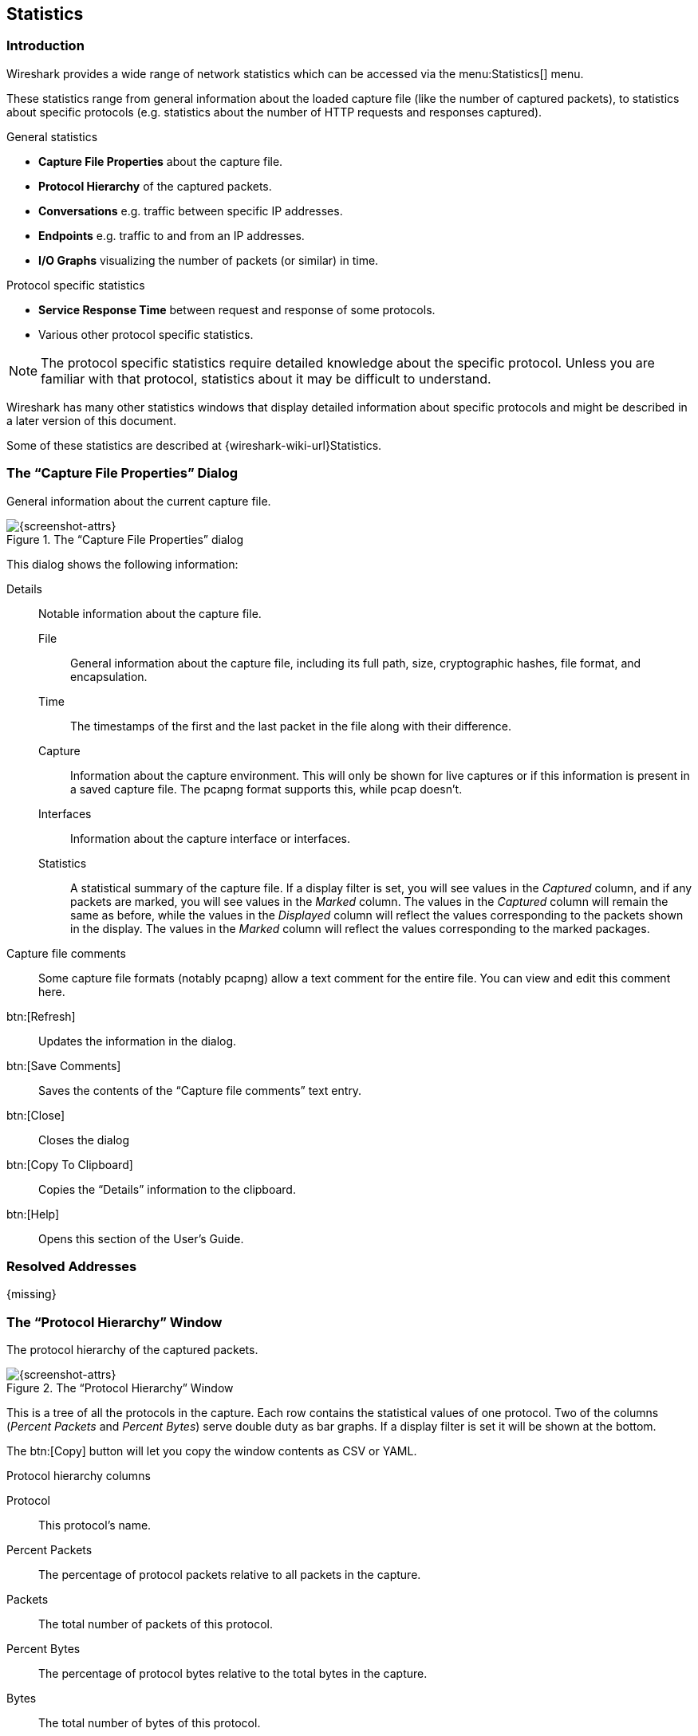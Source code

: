 // WSUG Chapter Statistics

[[ChStatistics]]

== Statistics

[[ChStatIntroduction]]

=== Introduction

Wireshark provides a wide range of network statistics which can be accessed via
the menu:Statistics[] menu.

These statistics range from general information about the loaded capture file
(like the number of captured packets), to statistics about specific protocols
(e.g. statistics about the number of HTTP requests and responses captured).

.General statistics

  - *Capture File Properties* about the capture file.

  - *Protocol Hierarchy* of the captured packets.

  - *Conversations* e.g. traffic between specific IP addresses.

  - *Endpoints* e.g. traffic to and from an IP addresses.

  - *I/O Graphs* visualizing the number of packets (or similar) in time.

.Protocol specific statistics

  - *Service Response Time* between request and response of some protocols.

  - Various other protocol specific statistics.

[NOTE]
====
The protocol specific statistics require detailed knowledge about the specific
protocol. Unless you are familiar with that protocol, statistics about it may
be difficult to understand.
====

Wireshark has many other statistics windows that display detailed
information about specific protocols and might be described in a later
version of this document.

Some of these statistics are described at
{wireshark-wiki-url}Statistics.

[[ChStatSummary]]

=== The “Capture File Properties” Dialog

General information about the current capture file.

.The “Capture File Properties” dialog
image::wsug_graphics/ws-capture-file-properties.png[{screenshot-attrs}]

This dialog shows the following information:

Details::
Notable information about the capture file.

File:::
General information about the capture file, including its full path, size, cryptographic hashes, file format, and encapsulation.

Time:::
The timestamps of the first and the last packet in the file along with their difference.

Capture:::
Information about the capture environment.
This will only be shown for live captures or if this information is present in a saved capture file.
The pcapng format supports this, while pcap doesn’t.

Interfaces:::
Information about the capture interface or interfaces.

Statistics:::
A statistical summary of the capture file.
If a display filter is set, you will see values in the _Captured_ column, and if any packets are marked, you will see values in the _Marked_ column.
The values in the _Captured_ column will remain the same as before, while the values in the _Displayed_ column will reflect the values corresponding to the packets shown in the display.
The values in the _Marked_ column will reflect the values corresponding to the marked packages.

Capture file comments::
Some capture file formats (notably pcapng) allow a text comment for the entire file.
You can view and edit this comment here.

btn:[Refresh]::
Updates the information in the dialog.

btn:[Save Comments]::
Saves the contents of the “Capture file comments” text entry.

btn:[Close]::
Closes the dialog

btn:[Copy To Clipboard]::
Copies the “Details” information to the clipboard.

btn:[Help]::
Opens this section of the User’s Guide.

[[ChStatResolvedAddresses]]

=== Resolved Addresses

{missing}

[[ChStatHierarchy]]

=== The “Protocol Hierarchy” Window

The protocol hierarchy of the captured packets.

.The “Protocol Hierarchy” Window
image::wsug_graphics/ws-stats-hierarchy.png[{screenshot-attrs}]

This is a tree of all the protocols in the capture. Each row contains the
statistical values of one protocol. Two of the columns (_Percent Packets_ and
_Percent Bytes_) serve double duty as bar graphs. If a display filter is set it
will be shown at the bottom.

The btn:[Copy] button will let you copy the window contents as CSV or YAML.

.Protocol hierarchy columns

Protocol::
This protocol’s name.

Percent Packets::
The percentage of protocol packets relative to all packets in the capture.

Packets::
The total number of packets of this protocol.

Percent Bytes::
The percentage of protocol bytes relative to the total bytes in the capture.

Bytes::
The total number of bytes of this protocol.

Bits/s::
The bandwidth of this protocol relative to the capture time.

End Packets::
The absolute number of packets of this protocol where it was the highest protocol in the stack (last dissected).

End Bytes::
The absolute number of bytes of this protocol where it was the highest protocol in the stack (last dissected).

End Bits/s::
The bandwidth of this protocol relative to the capture time where was the highest protocol in the stack (last dissected).

Packets usually contain multiple protocols. As a result more than one protocol will
be counted for each packet. Example: In the screenshot IP has 99.9% and TCP
98.5% (which is together much more than 100%).

Protocol layers can consist of packets that won’t contain any higher layer
protocol, so the sum of all higher layer packets may not sum up to the protocols
packet count. Example: In the screenshot TCP has 98.5% but the sum of the
subprotocols (TLS, HTTP, etc) is much less. This can be caused by continuation
frames, TCP protocol overhead, and other undissected data.

A single packet can contain the same protocol more than once. In this case, the
protocol is counted more than once. For example ICMP replies and many tunneling
protocols will carry more than one IP header.

[[ChStatConversations]]

=== Conversations

A network conversation is the traffic between two specific endpoints. For
example, an IP conversation is all the traffic between two IP addresses. The
description of the known endpoint types can be found in
<<ChStatEndpoints>>.

[[ChStatConversationsWindow]]

==== The “Conversations” Window

The conversations window is similar to the endpoint Window. See
<<ChStatEndpointsWindow>> for a description of their common features. Along with
addresses, packet counters, and byte counters the conversation window adds four
columns: the start time of the conversation (“Rel Start”) or (“Abs Start”),
the duration of the conversation in seconds, and the average bits (not bytes)
per second in each direction. A timeline graph is also drawn across the
“Rel Start” / “Abs Start” and “Duration” columns.

.The “Conversations” window
image::wsug_graphics/ws-stats-conversations.png[{screenshot-attrs}]

Each row in the list shows the statistical values for exactly one conversation.

_Name resolution_ will be done if selected in the window and if it is active for
the specific protocol layer (MAC layer for the selected Ethernet endpoints
page). _Limit to display filter_ will only show conversations matching the
current display filter. _Absolute start time_ switches the start time column
between relative (“Rel Start”) and absolute (“Abs Start”) times. Relative start
times match the “Seconds Since Beginning of Capture” time display format in the
packet list and absolute start times match the “Time of Day” display format.

The btn:[Copy] button will copy the list values to the clipboard in CSV
(Comma Separated Values) or YAML format. The btn:[Follow Stream...] button
will show the stream contents as described in <<ChAdvFollowStream>> dialog. The
btn:[Graph...] button will show a graph as described in <<ChStatIOGraphs>>.

btn:[Conversation Types] lets you choose which traffic type tabs are shown.
See <<ChStatEndpoints>> for a list of endpoint types. The enabled types
are saved in your profile settings.

[TIP]
====
This window will be updated frequently so it will be useful even if you open
it before (or while) you are doing a live capture.
====

// Removed:
// [[ChStatConversationListWindow]]

[[ChStatEndpoints]]

=== Endpoints

A network endpoint is the logical endpoint of separate protocol traffic of a
specific protocol layer. The endpoint statistics of Wireshark will take the
following endpoints into account:

[TIP]
====
If you are looking for a feature other network tools call a _hostlist_, here is
the right place to look. The list of Ethernet or IP endpoints is usually what
you’re looking for.
====

.Endpoint and Conversation types

Bluetooth:: A MAC-48 address similar to Ethernet.

Ethernet:: Identical to the Ethernet device’s MAC-48 identifier.

Fibre Channel:: A MAC-48 address similar to Ethernet.

IEEE 802.11:: A MAC-48 address similar to Ethernet.

FDDI:: Identical to the FDDI MAC-48 address.

IPv4:: Identical to the 32-bit IPv4 address.

IPv6:: Identical to the 128-bit IPv6 address.

IPX:: A concatenation of a 32 bit network number and 48 bit node address, by
default the Ethernet interface’s MAC-48 address.

JXTA:: A 160 bit SHA-1 URN.

NCP:: Similar to IPX.

RSVP:: A combination of various RSVP session attributes and IPv4 addresses.

SCTP:: A combination of the host IP addresses (plural) and
the SCTP port used. So different SCTP ports on the same IP address are different
SCTP endpoints, but the same SCTP port on different IP addresses of the same
host are still the same endpoint.

TCP:: A combination of the IP address and the TCP port used.
Different TCP ports on the same IP address are different TCP endpoints.

Token Ring:: Identical to the Token Ring MAC-48 address.

UDP:: A combination of the IP address and the UDP port used, so different UDP
ports on the same IP address are different UDP endpoints.

USB:: Identical to the 7-bit USB address.

[NOTE]
.Broadcast and multicast endpoints
====
Broadcast and multicast traffic will be shown separately as additional
endpoints. Of course, as these aren’t physical endpoints the real traffic
will be received by some or all of the listed unicast endpoints.
====

[[ChStatEndpointsWindow]]

==== The “Endpoints” Window

This window shows statistics about the endpoints captured.

.The “Endpoints” window
image::wsug_graphics/ws-stats-endpoints.png[{screenshot-attrs}]

For each supported protocol, a tab is shown in this window. Each tab label shows
the number of endpoints captured (e.g. the tab label “Ethernet &#183; 4” tells
you that four ethernet endpoints have been captured). If no endpoints of a
specific protocol were captured, the tab label will be greyed out (although the
related page can still be selected).

Each row in the list shows the statistical values for exactly one endpoint.

_Name resolution_ will be done if selected in the window and if it is
active for the specific protocol layer (MAC layer for the selected
Ethernet endpoints page). _Limit to display filter_ will only show
conversations matching the current display filter. Note that in this
example we have MaxMind DB configured which gives us extra geographic
columns. See <<ChMaxMindDbPaths>> for more information.

The btn:[Copy] button will copy the list values to the clipboard in CSV
(Comma Separated Values) or YAML format. The btn:[Map] button will show the
endpoints mapped in your web browser.

btn:[Endpoint Types] lets you choose which traffic type tabs are shown. See
<<ChStatEndpoints>> above for a list of endpoint types. The enabled
types are saved in your profile settings.

[TIP]
====
This window will be updated frequently, so it will be useful even if you open
it before (or while) you are doing a live capture.
====

// Removed:
// [[ChStatEndpointListWindow]]


[[ChStatPacketLengths]]

=== Packet Lengths

Shows the distribution of packet lengths and related information.

.The “Packet Lengths” window
image::wsug_graphics/ws-stats-packet-lengths.png[{medium-screenshot-attrs}]

Information is broken down by packet length ranges as shown above.

Packet Lengths::
The range of packet lengths.
+
Ranges can be configured in the “Statistics -> Stats Tree” section of the <<ChCustPreferencesSection,Preferences Dialog>>.

Count::
The number of packets that fall into this range.

Average::
The arithmetic mean length of the packets in this range.

Min Val, Max Val::
The minimum and maximum lengths in this range.

Rate (ms)::
The average packets per millisecond for the packets in this range.

Percent::
The percentage of packets in this range, by count.

Burst Rate::
Packet bursts are detected by counting the number of packets in a given time interval and comparing that count to the intervals across a window of time.
Statistics for the interval with the maximum number of packets are shown.
By default, bursts are detected across 5 millisecond intervals and intervals are compared across 100 millisecond windows.
+
These calculations can be adjusted in the “Statistics” section of the <<ChCustPreferencesSection,Preferences Dialog>>.

Burst Start::
The start time, in seconds from the beginning of the capture, for the interval with the maximum number of packets.

You can show statistics for a portion of the capture by entering a display filter into the _Display filter_ entry and pressing btn:[Apply].

btn:[Copy] copies the statistics to the clipboard.
btn:[Save as...] lets you save the data as text, CSV, YAML, or XML.

[[ChStatIOGraphs]]

=== The “I/O Graphs” Window

Lets you plot packet and protocol data in a variety of ways.

.The “I/O Graphs” window
image::wsug_graphics/ws-stats-iographs.png[{screenshot-attrs}]

As shown above, this window contains a chart drawing area along with a customizable list of graphs.
Graphs are saved in your current <<ChCustConfigProfilesSection,profile>>.
They are divided into time intervals, which can be set as described below.
Hovering over the graph shows the last packet in each interval except as noted below.
Clicking on the graph takes you to the associated packet in the packet list.
Individual graphs can be configured using the following options:

Enabled::
Draw or don’t draw this graph.

Graph Name::
The name of this graph.

Display Filter::
Limits the graph to packets that match this filter.

Color::
The color to use for plotting the graph’s lines, bars, or points.

Style::
How to visually represent the graph’s data, e.g. by drawing a line, bar, circle, plus, etc.

Y Axis::
The value to use for the graph’s Y axis. Can be one of:

Packets, Bytes, or Bits:::
The total number of packets, packet bytes, or packet bits that match the graph’s display filter per interval.
<<ChStatIOGraphsMissingValues, Zero values>> are omitted in some cases.

SUM(Y Field):::
The sum of the values of the field specified in “Y Field” per interval.

COUNT FRAMES(Y Field):::
The number of frames that contain the field specified in “Y Field” per interval.
Unlike the plain “Packets” graph, this always displays <<ChStatIOGraphsMissingValues, zero values>>.

COUNT FIELDS(Y Field):::
The number of instances of the field specified in “Y Field” per interval.
Some fields, such as _dns.resp.name_, can show up multiple times in a packet.

MAX(Y Field), MIN(Y Field), AVG(Y Field):::
The maximum, minimum, and arithmetic mean values of the specified “Y Field” per interval.
For MAX and MIN values, hovering and clicking the graph will show and take you to the packet with the MAX or MIN value in the interval instead of the most recent packet.

// io_graph_item.c says:
// "LOAD graphs plot the QUEUE-depth of the connection over time"
// (for response time fields such as smb.time, rpc.time, etc.)
// This interval is expressed in milliseconds.
LOAD(Y Field):::
If the “Y Field” is a relative time value, this is the sum of the “Y Field” values divided by the interval time.
This can be useful for tracking response times.

Y Field::
The display filter field from which to extract values for the Y axis calculations listed above.

SMA Period::
Show an average of values over a specified period of intervals.

The chart as a whole can be configured using the controls under the graph list:

btn:[{plus}]::
Add a new graph.

btn:[-]::
Add a new graph.

btn:[Copy]::
Copy the selected graph.

btn:[Clear]::
Remove all graphs.

Mouse drags / zooms::
When using the mouse inside the graph area, either drag the graph contents or select a zoom area.

Interval::
Set the interval period for the graph.

Time of day::
Switch between showing the absolute time of day or the time relative from the start of capture in the X axis.

Log scale::
Switch between a logarithmic or linear Y axis.

The main dialog buttons along the bottom let you do the following:

The btn:[Help] button will take you to this section of the User’s Guide.

The btn:[Copy] button will copy values from selected graphs to the clipboard in CSV
(Comma Separated Values) format.

btn:[Copy from] will let you copy graphs from another profile.

btn:[Close] will close this dialog.

btn:[Save As...] will save the currently displayed graph as an image or CSV data.

[TIP]
====
You can see a list of useful keyboard shortcuts by right-clicking on the graph.
====

[[ChStatIOGraphsMissingValues]]

[discrete]
==== Missing Values Are Zero

Wireshark's I/O Graph window doesn’t distinguish between missing and zero values.
For scatter plots it is assumed that zero values indicate missing data, and those values are omitted.
Zero values are shown in line graphs, and bar charts.

// No longer true as of eb4e2cca69.
// For _plain_ (Packets, Bytes, and Bits) scatter plots, it is assumed that zero values indicate missing data, and those values are omitted.
// Zero values are shown in line graphs, bar charts, and _calculated_ scatter plots.
// Scatter plots are considered calculated if they have a calculated Y axis field or if a moving average is set.

// If you need to display zero values in a scatter plot, you can do so by making the Y Axis a calculated field.
// For example, the calculated equivalent of “Packets” is a “COUNT FRAMES” Y Axis with a Y Field set to “frame”.

[[ChStatSRT]]

=== Service Response Time

The service response time is the time between a request and the corresponding response.
This information is available for many protocols, including the following:

* AFP
* CAMEL
* DCE-RPC
* Diameter
* Fibre Channel
* GTP
* H.225 RAS
* LDAP
* MEGACO
* MGCP
* NCP
* ONC-RPC
* RADIUS
* SCSI
* SMB
* SMB2
* SNMP

As an example, the SMB2 service response time is described below in more detail.
The other Service Response Time windows will show statistics specific to their respective protocols, but will offer the same menu options.

[[ChStatSRTSMB2]]

==== The “SMB2 Service Response Time Statistics” Window

This window shows the number of transactions for each SMB2 opcode present in the capture file along with various response time statistics.
Right-clicking on a row will let you apply or prepare filters for, search for, or colorize a specific opcode.
You can also copy all of the response time information or save it in a variety of formats.

.The “SMB2 Service Response Time Statistics” window
image::wsug_graphics/ws-stats-srt-smb2.png[{screenshot-attrs}]

You can optionally apply a display filter in order to limit the statistics to a specific set of packets.

The main dialog buttons along the bottom let you do the following:

The btn:[Copy] button will copy the response time information as text.

btn:[Save As...] will save the response time information in various formats.

btn:[Close] will close this dialog.

[[ChStatDHCPBOOTP]]

=== DHCP (BOOTP) Statistics

The Dynamic Host Configuration Protocol (DHCP) is an option of the Bootstrap Protocol (BOOTP). It dynamically assigns IP addresses and other parameters to a DHCP client. The DHCP (BOOTP) Statistics window displays a table over the number of occurrences of a DHCP message type. The user can filter, copy or save the data into a file.

[[ChStatONCRPC]]

=== ONC-RPC Programs

Open Network Computing (ONC) Remote Procedure Call (RPC) uses TCP or UDP protocols to map a program number to a specific port on a remote machine and call a required service at that port. The ONC-RPC Programs window shows the description for captured program calls, such as program name, its number, version, and other data.
[[ChStat29West]]

=== 29West

{missing}

[[ChStatANCP]]

=== ANCP

The Access Node Control Protocol (ANCP) is an TCP based protocol, which operates between an Access Node and Network Access Server. The Wireshark ANCP dissector supports the listed below messages:

* Adjacency Message
* Topology Discovery Extensions, such as Port-Up and Port-Down Messages
* Operation And Maintenance (OAM) Extension, such as Port Management Message.

The ANCP window shows the related statistical data. The user can filter, copy or save the data into a file.

[[ChStatBACnet]]

=== BACnet

Building Automation and Control Networks (BACnet) is a communication protocol which provides control for various building automated facilities, such as light control, fire alarm control, and others. Wireshark provides the BACnet statistics which is a packet counter. You can sort packets by instance ID, IP address, object type or service.

[[ChStatCollectd]]

=== Collectd

Collectd is a system statistics collection daemon. It collects various statistics from your system and converts it for the network use. The Collectd statistics window shows counts for values, which split into type, plugin, and host as well as total packets counter. You can filter, copy or save the data to a file.

[[ChStatDNS]]

=== DNS

The Domain Name System (DNS) associates different information, such as IP addresses, with domain names. DNS returns different codes, request-response and counters for various aggregations. The DNS statistics window enlists a total count of DNS messages, which are divided into groups by request types (opcodes), response code (rcode), query type, and others.

.DNS statistics window
image::wsug_graphics/ws-dns.png[{screenshot-attrs}]

You might find these statistics useful for quickly examining the health of a DNS service or other investigations. See the few possible scenarios below:

* The DNS server might have issues if you see that DNS queries have a long request-response time or, if there are too many unanswered queries.
* DNS requests with abnormally large requests and responses might be indicative of DNS tunneling or command and control traffic.
* The order of magnitude more DNS responses than requests and the responses are very large might indicate that the target is being attacked with a DNS-based DDoS.

You can filter, copy or save the data into a file.

[[ChStatFlowGraph]]

=== Flow Graph

{missing}

[[ChStatHARTIP]]

=== HART-IP

Highway Addressable Remote Transducer over IP (HART-IP) is an application layer protocol. It sends and receives digital information between smart devices and control or monitoring systems. The HART-IP statistics window shows the counter for response, request, publish and error packets. You can filter, copy or save the data to a file.

[[ChStatHPFEEDS]]

=== HPFEEDS

Hpfeeds protocol provides a lightweight authenticated publishing and subscription. It supports arbitrary binary payloads which can be separated into different channels. HPFEEDS statistics window shows a counter for payload size per channel and opcodes. You can filter, copy or save the data to a file.

[[ChStatHTTP]]

=== HTTP Statistics

[[ChStatHTTPPacketCounter]]

==== HTTP Packet Counter

Statistics for HTTP request types and response codes.

[[ChStatHTTPRequests]]

==== HTTP Requests

HTTP statistics based on the host and URI.

[[ChStatHTTPLoadDistribution]]

==== HTTP Load Distribution

HTTP request and response statistics based on the server address and host.

[[ChStatHTTPRequestSequences]]

==== HTTP Request Sequences

HTTP Request Sequences uses HTTP's Referer and Location headers to sequence a
capture's HTTP requests as a tree. This enables analysts to see how one HTTP
request leads to the next.

.The “HTTP Request Sequences” window
image::wsug_graphics/ws-stats-http-requestsequences.png[{screenshot-attrs}]


[[ChStatHTTP2]]

=== HTTP2

{missing}

[[ChStatSametime]]

=== Sametime

Sametime is a protocol for the IBM Sametime software. The Sametime statistics window shows the counter for message type, send type, and user status.

[[ChStatTCPStreamGraphs]]

=== TCP Stream Graphs

Show different visual representations of the TCP streams in a capture.

Time Sequence (Stevens):: This is a simple graph of the TCP sequence
number over time, similar to the ones used in Richard Stevens’ “TCP/IP
Illustrated” series of books.

Time Sequence (tcptrace):: Shows TCP metrics similar to the
http://www.tcptrace.org/[tcptrace] utility, including forward segments,
acknowledgements, selective acknowledgements, reverse window sizes, and
zero windows.

Throughput:: Average throughput and goodput.

Round Trip Time:: Round trip time vs time or sequence number. RTT is
based on the acknowledgement timestamp corresponding to a particular
segment.

Window Scaling:: Window size and outstanding bytes.

[[ChStatUDPMulticastGraphs]]

=== UDP Multicast Graphs

{missing}

[[ChStatF5]]

=== F5

In F5 Networks, *TMM* stands for Traffic Management Microkernel. It processes all load-balanced traffic on the BIG-IP system.

The F5 statistics menu shows packet and byte counts for both `Virtual Server Distribution` and `tmm Distribution` submenus.

Each `Virtual Server Distribution` window contains the statistics for the following data:

* A line for each named virtual server name.
* A line for traffic with a flow ID and no virtual server name.
* A line for traffic without a flow ID.

Each `tmm Distribution` window contains the statistics for the following data:

* A line for each tmm, which contains:
** A line for each ingress and egress (should add to tmm total), which contains:
*** Traffic with a virtual server name.
*** Traffic with a flow ID and no virtual server name.
*** Traffic without a flow ID.
 

[[ChStatIPv4]]

=== IPv4 Statistics

Internet Protocol version 4 (IPv4) is a core protocol for the internet layer. It uses 32-bit addresses and allows packets routing from one source host to the next one.

The menu:Statistics[IPv4] menu provides the packet counter by submenus:

* `All Addresses`. Divides data by IP address.
* `Destination and Ports`. Divides data by IP address, and further by IP protocol type, such as TCP, UDP, and others. It also shows port number.
* `IP Protocol Types`. Divides data by IP protocol type.
* `Source and Destination addresses`. Divides data by source and destination IP address.

You can see similar statistics in the menu:Statistics[Conversations] and menu:Statistics[Endpoints] menus. 

[[ChStatIPv6]]

=== IPv6 Statistics

Internet Protocol version 6 (IPv6) is a core protocol for the internet layer. It uses 128-bit addresses and routes internet traffic. Similar to <<ChStatIPv4>>, the menu:Statistics[IPv6] menu shows the packet counter in each submenu.

// End of WSUG Chapter Statistics
